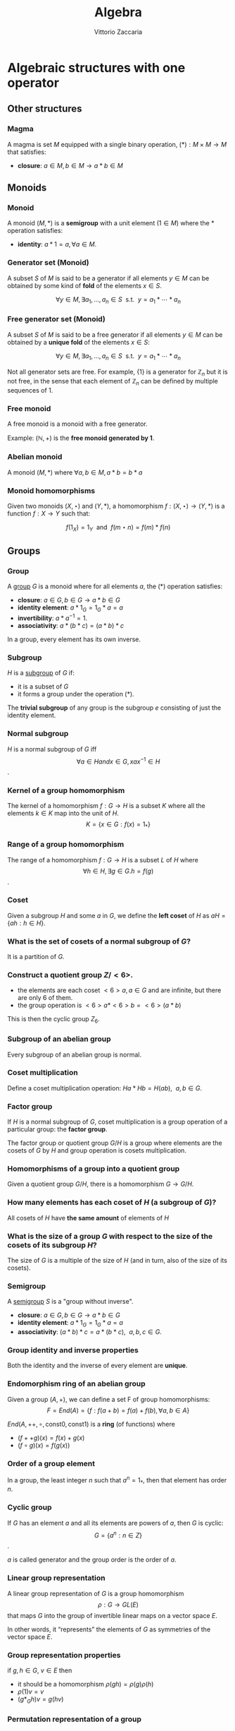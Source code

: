 #+TITLE: Algebra
#+AUTHOR: Vittorio Zaccaria
#+LEVEL: 3

* Algebraic structures with one operator
** Other structures 
*** Magma
    A magma is set $M$ equipped with a single binary operation,
    $(*): M \times M \rightarrow M$ that satisfies:

   - *closure*: $a \in M, b \in M \rightarrow a * b \in M$ 

** Monoids
*** Monoid
   
   A monoid $(M,*)$ is a *semigroup* with a unit element ($1 \in M$) where the $*$ 
   operation satisfies:
   
   - *identity*: $a * 1 = a, \forall a \in M$.

*** Generator set (Monoid)
    A subset $S$ of $M$ is said to be a generator if all elements $y \in M$ 
    can be obtained by some kind of *fold* of the elements $x \in S$.

    \[
      \forall y \in M, \exists a_1, \ldots, a_n \in S \textrm{~~s.t.~~} y = a_1 * \cdots * a_n
    \]

*** Free generator set (Monoid)
    A subset $S$ of $M$ is said to be a free generator if all elements $y \in M$ 
    can be obtained by a *unique fold* of the elements $x \in S$:

    \[
      \forall y \in M, \exists a_1, \ldots, a_n \in S \textrm{~~s.t.~~} y = a_1 * \cdots * a_n
    \]

    Not all generator sets are free. For example, $\{1\}$ is a generator for
    $\mathbb{Z}_n$ but it is not free, in the sense that each element of
    $\mathbb{Z}_n$ can be defined by multiple sequences of 1.

*** Free monoid
    A free monoid is a monoid with a free generator.

    Example: $(\mathbb{N}, +)$ is the *free monoid generated by 1*.

*** Abelian monoid
    A monoid $(M,*)$ where $\forall a,b \in M, a * b = b * a$

*** Monoid homomorphisms 
    Given two monoids $(X,\star)$ and $(Y, *)$, a homomorphism $f: (X,\star)
    \rightarrow (Y,*)$ is a function $f: X \rightarrow Y$ such that:
    
    \[
      f(1_X) = 1_Y \textrm{~~and~~} f(m \star n) = f(m) * f(n)
    \]

** Groups
*** Group
   
   A [[https://en.wikipedia.org/wiki/Group_(mathematics)][group]] $G$ is a monoid where for all elements $a$, the (*) operation satisfies:

   - *closure*: $a \in G, b \in G \rightarrow a * b \in G$
   - *identity element*: $a * 1_G = 1_G * a = a$
   - *invertibility*: $a * a^{-1} = 1$.
   - *associativity*: $a * (b * c) = (a * b) * c$ 

   In a group, every element has its own inverse.

*** Subgroup  
   $H$ is a [[https://en.wikipedia.org/wiki/Subgroup][subgroup]] of $G$ if:

   - it is a subset of $G$ 
   - it forms a group under the operation (*).

   The *trivial subgroup* of any group is the subgroup ${e}$ consisting of just the identity element.

*** Normal subgroup
    $H$ is a normal subgroup of $G$ iff $$\forall a \in H and x \in G, xax^{-1} \in H$$.

*** Kernel of a group homomorphism
    The kernel of a homomorphism $f: G \rightarrow H$ is a subset $K$ where
    all the elements $k \in K$ map into the unit of $H$. 
    $$ K = \{ x \in G: f(x) = 1_{*} \}$$

*** Range of a group homomorphism
    The range of a homomorphism $f: G \rightarrow H$ is a subset $L$ of $H$
    where $$\forall h \in H, \exists g \in G. h = f(g)$$.

*** Coset 
    Given a subgroup $H$ and some $a$ in $G$, we define the *left coset* of $H$ as
    $aH = \{ah : h \in H\}$. 

*** What is the set of cosets of a normal subgroup of $G$?

    It is a partition of $G$.

*** Construct a quotient group $Z/<6>$. 
    
    - the elements are each coset $<6>a, a \in G$ and are infinite, but there are only 6 of them.
    - the group operation is $<6>a * <6>b = <6>(a*b)$

    This is then the cyclic group $Z_6$.

*** Subgroup of an abelian group
    Every subgroup of an abelian group is normal.

*** Coset multiplication
    
    Define a coset multiplication operation: $Ha * Hb = H(ab),~~a,b \in G$. 

*** Factor group

    If $H$ is a normal subgroup of $G$, coset multiplication is a group
    operation of a particular group: the *factor group*.

    The factor group or quotient group $G/H$ is a group where elements are the
    cosets of $G$ by $H$ and group operation is cosets multiplication.
  
*** Homomorphisms of a group into a quotient group 
    Given a quotient group $G/H$, there is a homomorphism $G \rightarrow G/H$.

*** How many elements has each coset of $H$ (a subgroup of $G$)?
    
    All cosets of $H$ have *the same amount* of elements of $H$ 

*** What is the size of a group $G$ with respect to the size of the cosets of its subgroup $H$?

    The size of $G$ is a multiple of the size of $H$ (and in turn, also of the size of its cosets).
    
*** Semigroup 
   
    A [[https://en.wikipedia.org/wiki/Semigroup][semigroup]] $S$ is a "group without inverse".

   - *closure*: $a \in G, b \in G \rightarrow a * b \in G$
   - *identity element*: $a * 1_G = 1_G * a = a$
   - *associativity*: $(a * b) * c = a * (b * c),~~a,b,c \in G$.



*** Group identity and inverse properties

    Both the identity and the inverse of every element are *unique*.

*** Endomorphism ring of an abelian group

    Given a group $(A,+)$, we can define a set F of group homomorphisms:
    \[
      F = End(A) = \{ f: f(a + b) = f(a) + f(b), \forall a,b \in A \}
    \]
    
    $End(A,++,\circ, \textrm{const} 0, \textrm{const} 1)$ is a *ring* (of functions) where

    - $(f ++ g)(x) = f(x) + g(x)$
    - $(f \circ g)(x) = f(g(x))$

*** Order of a group element
    In a group, the least integer $n$ such that $a^n=1_{*}$, then that element 
    has order $n$.

*** Cyclic group
    If $G$ has an element $a$ and all its elements are powers of $a$, then $G$ is cyclic:
    $$G = \{ a^n : n \in Z \}$$.

    $a$ is called generator and the group order is the order of $a$. 
    
*** Linear group representation
    
    A linear group representation of $G$ is a group homomorphism $$\rho : G \rightarrow
    GL(E)$$ that maps $G$ into the group of invertible linear maps on a vector space $E$.

    In other words, it “represents” the elements of $G$ as symmetries of the vector space $E$.

*** Group representation properties

    if $g,h \in G$, $v \in E$ then 

    - it should be a homomorphism $\rho(gh) = \rho(g)\rho(h)$
    - $\rho(1)v = v$
    - $(g*_Gh)v = g(hv)$

*** Permutation representation of a group

    A *permutation representation* of a group $G$ is a *linear representation* 
    $$\rho : G \rightarrow GL_n(K)$ that maps to a permutation matrix that
    permutes the elements of $K^n$.

*** Regular representation 
    The left *regular representation* of a group $G$ is the linear representation
    afforded by the group action of $G$ on itself by translation. 

    Formally, we can assign a vector basis to each $g \in G$ to get a vector
    space $\mathbb{C}G$ that is freely generated by the elements of $g$.
    
    A left regular representation is just a linear representation in $G
    \rightarrow GL(\mathbb{C}G)$.

*** Group action
     A left group action $\phi$ of group $G$ on $X$ is a function: 
     
     $$*_{\phi}: G \times X \rightarrow X$$.

     It should satisfy the following properties:

     - identity: $e *_{\phi} x = x$
     - compatibility: $gh *_{\phi} = g *_{\phi} (h *_{\phi} x)$


    
* Algebraic structures with two operators
** Semirings
*** Semiring (Rig)
    A [[https://en.wikipedia.org/wiki/Semiring][semiring]] $R$ consists of a set $R$ such that:

    - $(R, +)$ is a commutative monoid with identity = 0 (note, *not a group*, it
      should not have an inverse).
    - $(R, *)$ is a monoid with identity = 1
    - multiplication distributes over addition
    - multiplication by 0 gives 0 (annihilates).
   
** Rings 
*** Ring

    A [[https://en.wikipedia.org/wiki/Ring_(mathematics)][ring]] $R$ consists of a set $R$ such that:
    
    - $(R, +)$ is a *commutative* *group* with identity=0 (note that it should have
      an inverse).
    - $(R, *)$ is a monoid with identity = 1 (Semigroup)
    - multiplication distributes over addition
    - multiplication by 0 gives 0 (annihilates).

*** Ideals 
    An *ideal* $I$ is a special subset of a ring $R$ that respects the following properties:

    - *closure*: $*: I \times I \rightarrow I$ is total.
    - *absorption*: $+:I \times R \rightarrow I$ is total.

    Example: the even numbers are an ideal of the natural numbers

*** Ring homomorphism

    If $R$ and $S$ are rings, a ring homomorphism $f: R \rightarrow S$ is a
    total function such that: 

    - $f(a + b) = f(a) + f(b)$
    - $f(a * b) = f(a) * f(b)$
    - $f(1_R) = 1_S


** Fields

*** Field

    A [[https://en.wikipedia.org/wiki/Field_(mathematics)][field]] a set with two operations:

    - $(F, +)$ is a commutative group 
    - $(F, *)$ is a commutative group 

*** Field characteristic 

    Given a multiplication operator 

    \[ 
      \cdot: \mathbb{N}^+ \times F \rightarrow F = \sum_{n} f, ~~f \in F
    \] 

    The field characteristic $n$ is such that $n \cdot 1_{*}$ is 0. 
    If $n \neq 0$, then $n$ is prime, otherwise it is 0.

*** Prime field F
    A finite field of order $p$ where $p$ is prime.

*** Finite field $F_p$
    It has $p$ elements. If $p$ is prime then $F_p$ is a prime field and
    operations are understood as modular.

*** What field is isomorphic to rational numbers?
    Every field with characteristic 0 has a subfield isomorphic to rational
    numbers


* Algebras of vector spaces and modules
** Vector spaces 

*** Vector space

    A pair $(V,K)$ where 

    - $(K,(+,0),(\cdot,1))$ is a field
    - $(V,+,e)$ is an abelian group under addition
    
    Moreover, the following operation should be total (scalar multiplication)
    \[
    *: K \times V \rightarrow V
    \]

*** Simple vectors

    They are ordered sequences of elements that belong to a field ([[https://en.wikipedia.org/wiki/Scalar_(mathematics)][scalars)]].
    Classical results of geometry apply.

*** Normed vector spaces
    
    A *normed* vector space $V$ is endowed with a map $V \rightarrow R$. 

*** Inner product spaces 
    
    An *inner product* space $V$ is endowed with an operation $V \times V \rightarrow R$.

*** Algebra over a field

    It is a vector space equipped with a bi-linear operator acting as *multiplication* between vectors.

    Examples: 
    
    - $R^3$ with cross-product $\times$

*** Tensor algebra 
   
    Multiplication is just a concatenation of symbols. [[https://en.wikipedia.org/wiki/Algebra_over_a_field][(wikipedia)]]

** Modules 

*** R-Module

    Generalization of vector space. A pair $(V,K)$ where 

    - $(K,(+ ,0),(\cdot,1))$ is a *ring*
    - $(V,+,e)$ is an abelian group under addition
    
    Moreover, the following operation should be total (scalar multiplication)
    \[
    *: K \times V \rightarrow V
    \]
  
   
